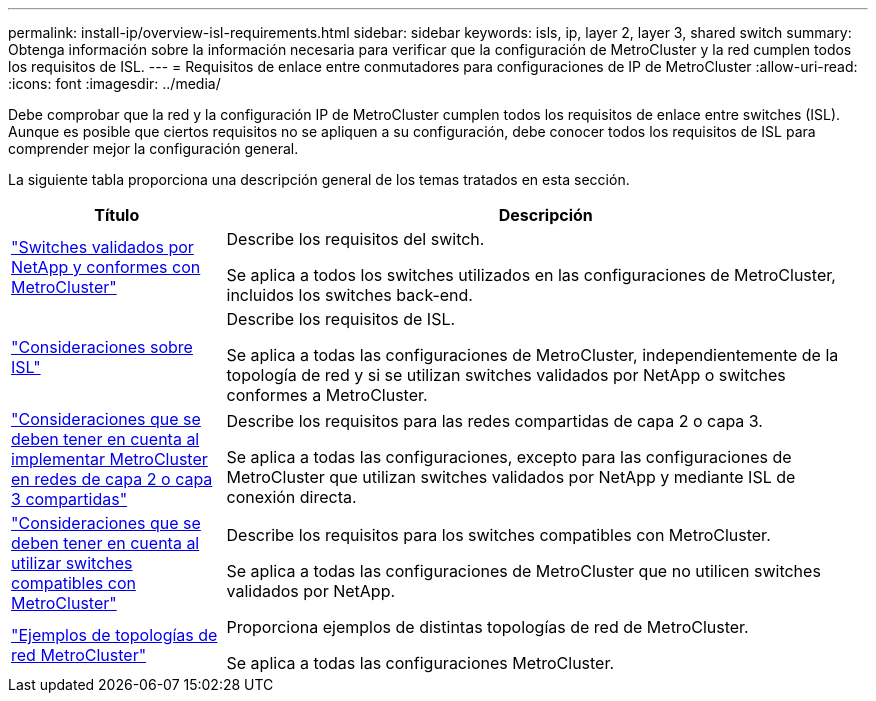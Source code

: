 ---
permalink: install-ip/overview-isl-requirements.html 
sidebar: sidebar 
keywords: isls, ip, layer 2, layer 3, shared switch 
summary: Obtenga información sobre la información necesaria para verificar que la configuración de MetroCluster y la red cumplen todos los requisitos de ISL. 
---
= Requisitos de enlace entre conmutadores para configuraciones de IP de MetroCluster
:allow-uri-read: 
:icons: font
:imagesdir: ../media/


[role="lead"]
Debe comprobar que la red y la configuración IP de MetroCluster cumplen todos los requisitos de enlace entre switches (ISL). Aunque es posible que ciertos requisitos no se apliquen a su configuración, debe conocer todos los requisitos de ISL para comprender mejor la configuración general.

La siguiente tabla proporciona una descripción general de los temas tratados en esta sección.

[cols="25,75"]
|===
| Título | Descripción 


| link:mcc-compliant-netapp-validated-switches.html["Switches validados por NetApp y conformes con MetroCluster"] | Describe los requisitos del switch.

Se aplica a todos los switches utilizados en las configuraciones de MetroCluster, incluidos los switches back-end. 


| link:concept-requirements-isls.html["Consideraciones sobre ISL"] | Describe los requisitos de ISL.

Se aplica a todas las configuraciones de MetroCluster, independientemente de la topología de red y si se utilizan switches validados por NetApp o switches conformes a MetroCluster. 


| link:concept-considerations-layer-2-layer-3.html["Consideraciones que se deben tener en cuenta al implementar MetroCluster en redes de capa 2 o capa 3 compartidas"] | Describe los requisitos para las redes compartidas de capa 2 o capa 3.

Se aplica a todas las configuraciones, excepto para las configuraciones de MetroCluster que utilizan switches validados por NetApp y mediante ISL de conexión directa. 


| link:concept-requirement-and-limitations-mcc-compliant-switches.html["Consideraciones que se deben tener en cuenta al utilizar switches compatibles con MetroCluster"] | Describe los requisitos para los switches compatibles con MetroCluster.

Se aplica a todas las configuraciones de MetroCluster que no utilicen switches validados por NetApp. 


| link:concept-example-network-topologies.html["Ejemplos de topologías de red MetroCluster"] | Proporciona ejemplos de distintas topologías de red de MetroCluster.

Se aplica a todas las configuraciones MetroCluster. 
|===